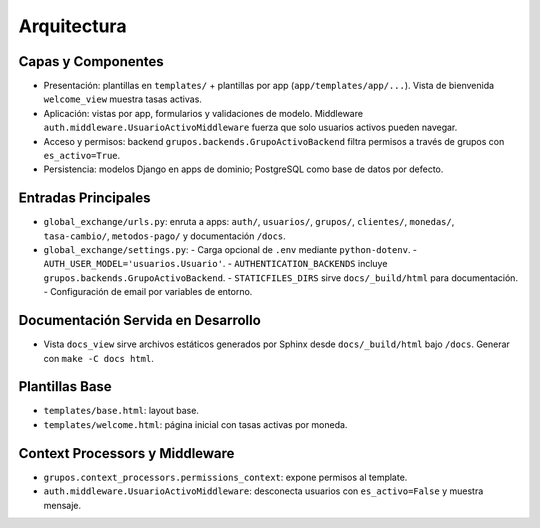 Arquitectura
============

Capas y Componentes
-------------------

- Presentación: plantillas en ``templates/`` + plantillas por app (``app/templates/app/...``). Vista de bienvenida ``welcome_view`` muestra tasas activas.
- Aplicación: vistas por app, formularios y validaciones de modelo. Middleware ``auth.middleware.UsuarioActivoMiddleware`` fuerza que solo usuarios activos pueden navegar.
- Acceso y permisos: backend ``grupos.backends.GrupoActivoBackend`` filtra permisos a través de grupos con ``es_activo=True``.
- Persistencia: modelos Django en apps de dominio; PostgreSQL como base de datos por defecto.

Entradas Principales
--------------------

- ``global_exchange/urls.py``: enruta a apps: ``auth/``, ``usuarios/``, ``grupos/``, ``clientes/``, ``monedas/``, ``tasa-cambio/``, ``metodos-pago/`` y documentación ``/docs``.
- ``global_exchange/settings.py``:
  - Carga opcional de ``.env`` mediante ``python-dotenv``.
  - ``AUTH_USER_MODEL='usuarios.Usuario'``.
  - ``AUTHENTICATION_BACKENDS`` incluye ``grupos.backends.GrupoActivoBackend``.
  - ``STATICFILES_DIRS`` sirve ``docs/_build/html`` para documentación.
  - Configuración de email por variables de entorno.

Documentación Servida en Desarrollo
----------------------------------

- Vista ``docs_view`` sirve archivos estáticos generados por Sphinx desde ``docs/_build/html`` bajo ``/docs``. Generar con ``make -C docs html``.

Plantillas Base
---------------

- ``templates/base.html``: layout base.
- ``templates/welcome.html``: página inicial con tasas activas por moneda.

Context Processors y Middleware
-------------------------------

- ``grupos.context_processors.permissions_context``: expone permisos al template.
- ``auth.middleware.UsuarioActivoMiddleware``: desconecta usuarios con ``es_activo=False`` y muestra mensaje.

